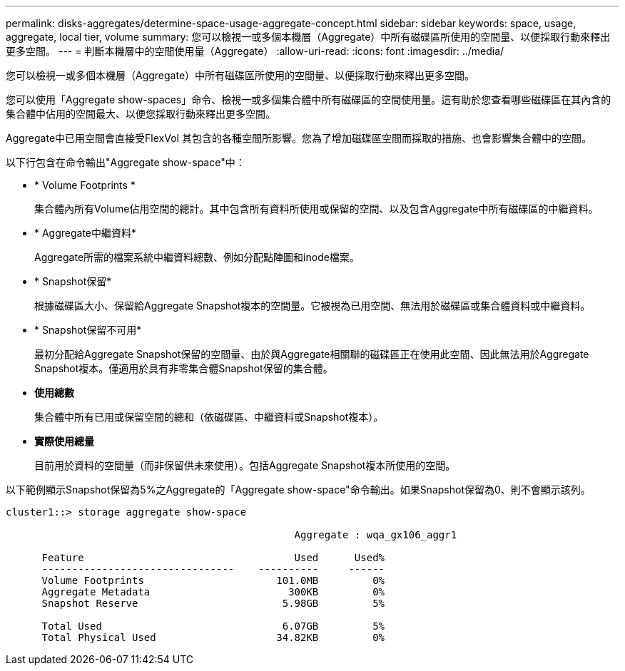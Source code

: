 ---
permalink: disks-aggregates/determine-space-usage-aggregate-concept.html 
sidebar: sidebar 
keywords: space, usage, aggregate, local tier, volume 
summary: 您可以檢視一或多個本機層（Aggregate）中所有磁碟區所使用的空間量、以便採取行動來釋出更多空間。 
---
= 判斷本機層中的空間使用量（Aggregate）
:allow-uri-read: 
:icons: font
:imagesdir: ../media/


[role="lead"]
您可以檢視一或多個本機層（Aggregate）中所有磁碟區所使用的空間量、以便採取行動來釋出更多空間。

您可以使用「Aggregate show-spaces」命令、檢視一或多個集合體中所有磁碟區的空間使用量。這有助於您查看哪些磁碟區在其內含的集合體中佔用的空間最大、以便您採取行動來釋出更多空間。

Aggregate中已用空間會直接受FlexVol 其包含的各種空間所影響。您為了增加磁碟區空間而採取的措施、也會影響集合體中的空間。

以下行包含在命令輸出"Aggregate show-space"中：

* * Volume Footprints *
+
集合體內所有Volume佔用空間的總計。其中包含所有資料所使用或保留的空間、以及包含Aggregate中所有磁碟區的中繼資料。

* * Aggregate中繼資料*
+
Aggregate所需的檔案系統中繼資料總數、例如分配點陣圖和inode檔案。

* * Snapshot保留*
+
根據磁碟區大小、保留給Aggregate Snapshot複本的空間量。它被視為已用空間、無法用於磁碟區或集合體資料或中繼資料。

* * Snapshot保留不可用*
+
最初分配給Aggregate Snapshot保留的空間量、由於與Aggregate相關聯的磁碟區正在使用此空間、因此無法用於Aggregate Snapshot複本。僅適用於具有非零集合體Snapshot保留的集合體。

* *使用總數*
+
集合體中所有已用或保留空間的總和（依磁碟區、中繼資料或Snapshot複本）。

* *實際使用總量*
+
目前用於資料的空間量（而非保留供未來使用）。包括Aggregate Snapshot複本所使用的空間。



以下範例顯示Snapshot保留為5%之Aggregate的「Aggregate show-space"命令輸出。如果Snapshot保留為0、則不會顯示該列。

....
cluster1::> storage aggregate show-space

						Aggregate : wqa_gx106_aggr1

      Feature                                   Used      Used%
      --------------------------------    ----------     ------
      Volume Footprints                      101.0MB         0%
      Aggregate Metadata                       300KB         0%
      Snapshot Reserve                        5.98GB         5%

      Total Used                              6.07GB         5%
      Total Physical Used                    34.82KB         0%
....